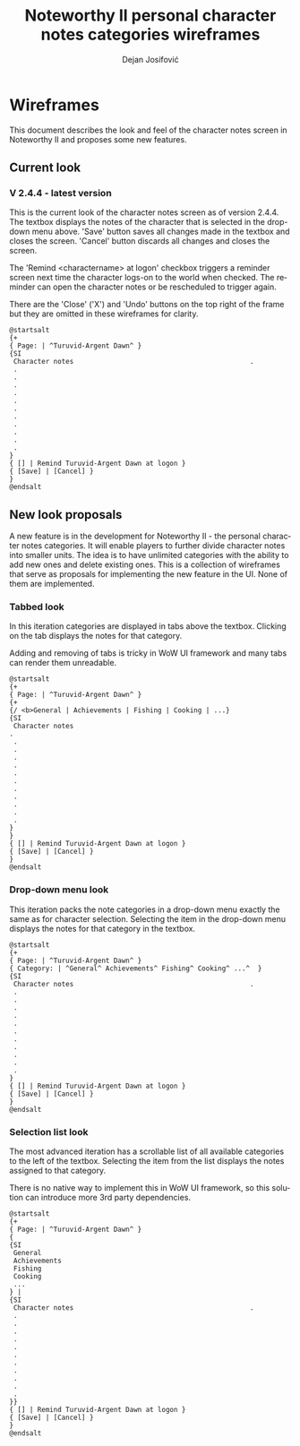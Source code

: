 #+TITLE: Noteworthy II personal character notes categories wireframes
#+AUTHOR: Dejan Josifović
#+EMAIL: theparanoidtimes@posteo.net
#+LANGUAGE: en
* Wireframes
This document describes the look and feel of the character notes
screen in Noteworthy II and proposes some new features.
** Current look
*** V 2.4.4 - latest version
This is the current look of the character notes screen as of version
2.4.4. The textbox displays the notes of the character that is selected
in the drop-down menu above. 'Save' button saves all changes made in the
textbox and closes the screen. 'Cancel' button discards all changes
and closes the screen.

The 'Remind <character\under{}name> at logon' checkbox triggers a reminder
screen next time the character logs-on to the world when checked.
The reminder can open the character notes or be rescheduled to trigger
again.

There are the 'Close' ('X') and 'Undo' buttons on the top right of
the frame but they are omitted in these wireframes for clarity.
#+BEGIN_SRC plantuml :file ./character-notes-v2.4.4-wireframe.png
  @startsalt
  {+
  { Page: | ^Turuvid-Argent Dawn^ }
  {SI
   Character notes                                            .
   .
   .
   .
   .
   .
   .
   .
   .
   .
   .
   .
  }
  { [] | Remind Turuvid-Argent Dawn at logon }
  { [Save] | [Cancel] }
  }
  @endsalt
#+END_SRC

#+CAPTION: Current look
#+RESULTS:
[[file:./character-notes-v2.4.4-wireframe.png]]
** New look proposals
A new feature is in the development for Noteworthy II - the personal
character notes categories. It will enable players to further divide
character notes into smaller units. The idea is to have unlimited
categories with the ability to add new ones and delete existing ones.
This is a collection of wireframes that serve as proposals for implementing
the new feature in the UI. None of them are implemented.
*** Tabbed look
In this iteration categories are displayed in tabs above the
textbox. Clicking on the tab displays the notes for that
category.

Adding and removing of tabs is tricky in WoW UI framework and
many tabs can render them unreadable.
#+BEGIN_SRC plantuml :file ./tabbed-look-categories-wireframe.png
  @startsalt
  {+
  { Page: | ^Turuvid-Argent Dawn^ }
  {+
  {/ <b>General | Achievements | Fishing | Cooking | ...}
  {SI
   Character notes                                                               .
   .
   .
   .
   .
   .
   .
   .
   .
   .
   .
   .
  }
  }
  { [] | Remind Turuvid-Argent Dawn at logon }
  { [Save] | [Cancel] }
  }
  @endsalt
#+END_SRC

#+CAPTION: Tabbed look
#+RESULTS:
[[file:./tabbed-look-categories-wireframe.png]]
*** Drop-down menu look
This iteration packs the note categories in a drop-down menu exactly
the same as for character selection. Selecting the item in the drop-down
menu displays the notes for that category in the textbox.
#+BEGIN_SRC plantuml :file ./combo-box-look-categories-wireframe.png
  @startsalt
  {+
  { Page: | ^Turuvid-Argent Dawn^ }
  { Category: | ^General^ Achievements^ Fishing^ Cooking^ ...^  }
  {SI
   Character notes                                            .
   .
   .
   .
   .
   .
   .
   .
   .
   .
   .
   .
  }
  { [] | Remind Turuvid-Argent Dawn at logon }
  { [Save] | [Cancel] }
  }
  @endsalt
#+END_SRC

#+CAPTION: Drop-down menu look
#+RESULTS:
[[file:./combo-box-look-categories-wireframe.png]]
*** Selection list look
The most advanced iteration has a scrollable list of all available
categories to the left of the textbox. Selecting the item from
the list displays the notes assigned to that category.

There is no native way to implement this in WoW UI framework, so
this solution can introduce more 3rd party dependencies.
#+BEGIN_SRC plantuml :file ./selection-list-look-categories-wireframe.png
  @startsalt
  {+
  { Page: | ^Turuvid-Argent Dawn^ }
  {
  {SI
   General
   Achievements
   Fishing
   Cooking
   ...
  } |
  {SI
   Character notes                                            .
   .
   .
   .
   .
   .
   .
   .
   .
   .
   .
   .
  }}
  { [] | Remind Turuvid-Argent Dawn at logon }
  { [Save] | [Cancel] }
  }
  @endsalt
#+END_SRC

#+CAPTION: Selection list look
#+RESULTS:
[[file:./selection-list-look-categories-wireframe.png]]
